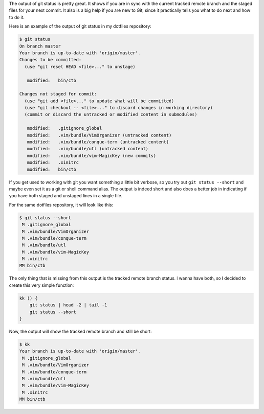 The output of git status is pretty great. It shows if you are in sync
with the current tracked remote branch and the staged files for your
next commit. It also is a big help if you are new to Git, since it
practically tells you what to do next and how to do it.

Here is an example of the output of git status in my dotfiles repository:

.. code-block:: console

   $ git status
   On branch master
   Your branch is up-to-date with 'origin/master'.
   Changes to be committed:
     (use "git reset HEAD <file>..." to unstage)

      modified:   bin/ctb

   Changes not staged for commit:
     (use "git add <file>..." to update what will be committed)
     (use "git checkout -- <file>..." to discard changes in working directory)
     (commit or discard the untracked or modified content in submodules)

      modified:   .gitignore_global
      modified:   .vim/bundle/VimOrganizer (untracked content)
      modified:   .vim/bundle/conque-term (untracked content)
      modified:   .vim/bundle/utl (untracked content)
      modified:   .vim/bundle/vim-MagicKey (new commits)
      modified:   .xinitrc
      modified:   bin/ctb


If you get used to working with git you want something a little bit
verbose, so you try out ``git status --short`` and maybe even set it as
a git or shell command alias. The output is indeed short and also does a
better job in indicating if you have both staged and unstaged lines in a
single file.

For the same dotfiles repository, it will look like this:

.. code-block:: console

   $ git status --short
    M .gitignore_global
    M .vim/bundle/VimOrganizer
    M .vim/bundle/conque-term
    M .vim/bundle/utl
    M .vim/bundle/vim-MagicKey
    M .xinitrc
   MM bin/ctb

The only thing that is missing from this output is the tracked remote
branch status. I wanna have both, so I decided to create this very
simple function:

.. code-block:: shell

   kk () {
       git status | head -2 | tail -1
       git status --short
   }

Now, the output will show the tracked remote branch and still be short:

.. code-block:: console

   $ kk
   Your branch is up-to-date with 'origin/master'.
    M .gitignore_global
    M .vim/bundle/VimOrganizer
    M .vim/bundle/conque-term
    M .vim/bundle/utl
    M .vim/bundle/vim-MagicKey
    M .xinitrc
   MM bin/ctb


